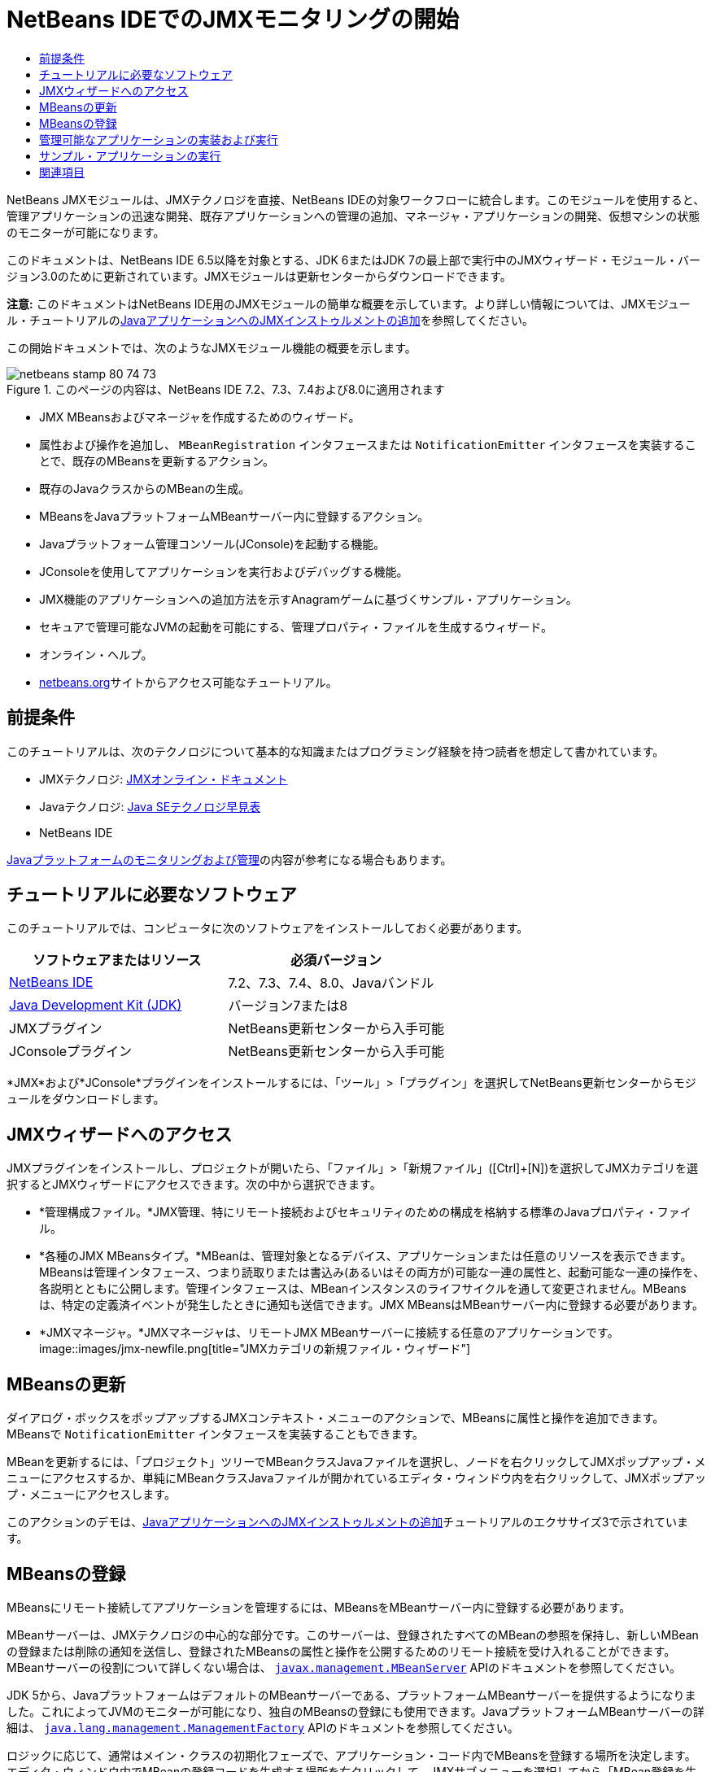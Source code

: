 // 
//     Licensed to the Apache Software Foundation (ASF) under one
//     or more contributor license agreements.  See the NOTICE file
//     distributed with this work for additional information
//     regarding copyright ownership.  The ASF licenses this file
//     to you under the Apache License, Version 2.0 (the
//     "License"); you may not use this file except in compliance
//     with the License.  You may obtain a copy of the License at
// 
//       http://www.apache.org/licenses/LICENSE-2.0
// 
//     Unless required by applicable law or agreed to in writing,
//     software distributed under the License is distributed on an
//     "AS IS" BASIS, WITHOUT WARRANTIES OR CONDITIONS OF ANY
//     KIND, either express or implied.  See the License for the
//     specific language governing permissions and limitations
//     under the License.
//

= NetBeans IDEでのJMXモニタリングの開始
:jbake-type: tutorial
:jbake-tags: tutorials 
:jbake-status: published
:icons: font
:syntax: true
:source-highlighter: pygments
:toc: left
:toc-title:
:description: NetBeans IDEでのJMXモニタリングの開始 - Apache NetBeans
:keywords: Apache NetBeans, Tutorials, NetBeans IDEでのJMXモニタリングの開始

NetBeans JMXモジュールは、JMXテクノロジを直接、NetBeans IDEの対象ワークフローに統合します。このモジュールを使用すると、管理アプリケーションの迅速な開発、既存アプリケーションへの管理の追加、マネージャ・アプリケーションの開発、仮想マシンの状態のモニターが可能になります。

このドキュメントは、NetBeans IDE 6.5以降を対象とする、JDK 6またはJDK 7の最上部で実行中のJMXウィザード・モジュール・バージョン3.0のために更新されています。JMXモジュールは更新センターからダウンロードできます。

*注意:* このドキュメントはNetBeans IDE用のJMXモジュールの簡単な概要を示しています。より詳しい情報については、JMXモジュール・チュートリアルのlink:jmx-tutorial.html[+JavaアプリケーションへのJMXインストゥルメントの追加+]を参照してください。

この開始ドキュメントでは、次のようなJMXモジュール機能の概要を示します。

image::images/netbeans-stamp-80-74-73.png[title="このページの内容は、NetBeans IDE 7.2、7.3、7.4および8.0に適用されます"]

* JMX MBeansおよびマネージャを作成するためのウィザード。
* 属性および操作を追加し、 ``MBeanRegistration`` インタフェースまたは ``NotificationEmitter`` インタフェースを実装することで、既存のMBeansを更新するアクション。
* 既存のJavaクラスからのMBeanの生成。
* MBeansをJavaプラットフォームMBeanサーバー内に登録するアクション。
* Javaプラットフォーム管理コンソール(JConsole)を起動する機能。
* JConsoleを使用してアプリケーションを実行およびデバッグする機能。
* JMX機能のアプリケーションへの追加方法を示すAnagramゲームに基づくサンプル・アプリケーション。
* セキュアで管理可能なJVMの起動を可能にする、管理プロパティ・ファイルを生成するウィザード。
* オンライン・ヘルプ。
* link:../../index.html[+netbeans.org+]サイトからアクセス可能なチュートリアル。


== 前提条件

このチュートリアルは、次のテクノロジについて基本的な知識またはプログラミング経験を持つ読者を想定して書かれています。

* JMXテクノロジ: link:http://download.oracle.com/javase/6/docs/technotes/guides/jmx/index.html[+JMXオンライン・ドキュメント+]
* Javaテクノロジ: link:http://www.oracle.com/technetwork/java/javase/tech/index.html[+Java SEテクノロジ早見表+]
* NetBeans IDE

link:http://download.oracle.com/javase/6/docs/technotes/guides/management/index.html[+Javaプラットフォームのモニタリングおよび管理+]の内容が参考になる場合もあります。


== チュートリアルに必要なソフトウェア

このチュートリアルでは、コンピュータに次のソフトウェアをインストールしておく必要があります。

|===
|ソフトウェアまたはリソース |必須バージョン 

|link:https://netbeans.org/downloads/index.html[+NetBeans IDE+] |7.2、7.3、7.4、8.0、Javaバンドル 

|link:http://www.oracle.com/technetwork/java/javase/downloads/index.html[+Java Development Kit (JDK)+] |バージョン7または8 

|JMXプラグイン |NetBeans更新センターから入手可能 

|JConsoleプラグイン |NetBeans更新センターから入手可能 
|===

*JMX*および*JConsole*プラグインをインストールするには、「ツール」>「プラグイン」を選択してNetBeans更新センターからモジュールをダウンロードします。


== JMXウィザードへのアクセス

JMXプラグインをインストールし、プロジェクトが開いたら、「ファイル」>「新規ファイル」([Ctrl]+[N])を選択してJMXカテゴリを選択するとJMXウィザードにアクセスできます。次の中から選択できます。

* *管理構成ファイル。*JMX管理、特にリモート接続およびセキュリティのための構成を格納する標準のJavaプロパティ・ファイル。
* *各種のJMX MBeansタイプ。*MBeanは、管理対象となるデバイス、アプリケーションまたは任意のリソースを表示できます。MBeansは管理インタフェース、つまり読取りまたは書込み(あるいはその両方が)可能な一連の属性と、起動可能な一連の操作を、各説明とともに公開します。管理インタフェースは、MBeanインスタンスのライフサイクルを通して変更されません。MBeansは、特定の定義済イベントが発生したときに通知も送信できます。JMX MBeansはMBeanサーバー内に登録する必要があります。
* *JMXマネージャ。*JMXマネージャは、リモートJMX MBeanサーバーに接続する任意のアプリケーションです。
image::images/jmx-newfile.png[title="JMXカテゴリの新規ファイル・ウィザード"]


== MBeansの更新

ダイアログ・ボックスをポップアップするJMXコンテキスト・メニューのアクションで、MBeansに属性と操作を追加できます。MBeansで ``NotificationEmitter`` インタフェースを実装することもできます。

MBeanを更新するには、「プロジェクト」ツリーでMBeanクラスJavaファイルを選択し、ノードを右クリックしてJMXポップアップ・メニューにアクセスするか、単純にMBeanクラスJavaファイルが開かれているエディタ・ウィンドウ内を右クリックして、JMXポップアップ・メニューにアクセスします。

このアクションのデモは、link:jmx-tutorial.html#Exercise_3[+JavaアプリケーションへのJMXインストゥルメントの追加+]チュートリアルのエクササイズ3で示されています。


== MBeansの登録

MBeansにリモート接続してアプリケーションを管理するには、MBeansをMBeanサーバー内に登録する必要があります。

MBeanサーバーは、JMXテクノロジの中心的な部分です。このサーバーは、登録されたすべてのMBeanの参照を保持し、新しいMBeanの登録または削除の通知を送信し、登録されたMBeansの属性と操作を公開するためのリモート接続を受け入れることができます。MBeanサーバーの役割について詳しくない場合は、 ``link:http://download.oracle.com/javase/6/docs/api/javax/management/MBeanServer.html[+javax.management.MBeanServer+]``  APIのドキュメントを参照してください。

JDK 5から、JavaプラットフォームはデフォルトのMBeanサーバーである、プラットフォームMBeanサーバーを提供するようになりました。これによってJVMのモニターが可能になり、独自のMBeansの登録にも使用できます。JavaプラットフォームMBeanサーバーの詳細は、 ``link:http://download.oracle.com/javase/6/docs/api/java/lang/management/ManagementFactory.html[+java.lang.management.ManagementFactory+]``  APIのドキュメントを参照してください。

ロジックに応じて、通常はメイン・クラスの初期化フェーズで、アプリケーション・コード内でMBeansを登録する場所を決定します。エディタ・ウィンドウ内でMBeanの登録コードを生成する場所を右クリックして、JMXサブメニューを選択してから「MBean登録を生成...」アクションを選択します。

このアクションのデモは、link:jmx-tutorial.html#Exercise_5[+JavaアプリケーションへのJMXインストゥルメントの追加+]チュートリアルのエクササイズ5で示されています。


== 管理可能なアプリケーションの実装および実行

JConsoleは、Java仮想マシンをモニタリングするためのJMX準拠のグラフィカル・ツールです。JConsoleは、ローカルおよびリモートのJVMの両方をモニターすることが可能で、JMXアプリケーションのモニターおよび管理に使用できます。

一般的に、管理可能なアプリケーションの実装および実行のワークフローは次のようになります。

1. MBeansを生成します。
2. MBeansに実装を追加します。
3. MBeanの登録コードを生成します。
4. JConsoleを使用してプロジェクトを実行またはデバッグします。

JMXおよびJConsoleプラグインをインストールした後は、次のボタンがツールバーに追加されます。このアクションは、メイン・メニューの「デバッグ」メニュー項目下でもアクセスできます。

|===
|ボタン |説明 

|image::images/run-project24.png[title="モニタリングおよび管理によるメイン・プロジェクトの実行のボタン"] |モニタリングおよび管理によるメイン・プロジェクトの実行 

|image::images/debug-project24.png[title="モニタリングおよび管理によるメイン・プロジェクトのデバッグのボタン"] |モニタリングおよび管理によるメイン・プロジェクトのデバッグ 

|image::images/console24.png[title="JConsole管理コンソールの起動のボタン"] |JConsole管理コンソールの起動 
|===

*注意:*JConsoleは、Javaプラットフォームの一部であり、IDEから独立して使用できます。詳細は、次のリソースを参照してください。

* link:http://download.oracle.com/javase/6/docs/technotes/tools/share/jconsole.html[+ ``jconsole`` のマニュアル・ページ+]
* link:http://download.oracle.com/javase/6/docs/technotes/guides/management/jconsole.html[+JConsoleドキュメントの使用+]


== サンプル・アプリケーションの実行

JMXモジュールには、JMXモニタリングが組み込まれたサンプル・アプリケーションが含まれます。

1. 「ファイル」>「新規プロジェクト」を選択します。
2. 「サンプル」でJMXカテゴリを選択します。
3. JMXで管理されたアナグラム・ゲーム・プロジェクトを選択します。
image::images/jmx-newproject.png[title="新規プロジェクト・ウィザードのJMXで管理されたアナグラム・ゲーム"]

[start=4]
. 「次」をクリックします。指定されているデフォルトのプロジェクト名や場所の値を変更する必要はありません。「メイン・プロジェクトとして設定」チェックボックスが選択されていることを確認します。「終了」をクリックします。

*注意:*JUnitプラグインを以前にインストールしていない場合、JUnitライブラリのインストールを求めるメッセージが表示されることがあります。「リソースの問題を解決」ダイアログ・ボックスで「解決」をクリックしてインストーラを起動し、JUnitプラグインをインストールできます。プラグイン・マネージャでJUnitプラグインをインストールすることもできます。


[start=5]
. プロジェクトを作成し、メイン・プロジェクトとして設定したら、モニタリングおよび管理によるメイン・プロジェクトの実行のJConsoleボタンをクリックして、JConsoleで実行します。

*注意:*コンソールからアナグラム・ゲーム・プロセスに接続しようとすると、Java Monitoring &amp; Management Consoleに「接続に失敗しました。」という警告が表示されることがあります。このチュートリアルでは、接続の認証を求めるメッセージが表示されたら、「非セキュア」をクリックできます。

このボタンをクリックすると、アナグラム・ゲームが起動されて表示されます。

image::images/jmx-anagram.png[title="アナグラム・ゲーム"]

JConsoleウィンドウも表示されます。


[start=6]
. JConsoleウィンドウで、「MBeans」タブを選択して、次に示すように、左側のツリー・レイアウトで ``anagrams.toy.com`` の下のすべてのノードを展開します。
image::images/jmx-jconsole1.png[title="JConsoleウィンドウ"]

[start=7]
. 「通知」ノードを選択し、下にある「サブスクライブ」ボタンをクリックして、アナグラムが解決されるたびにJConsoleが新規通知を受け取れるようにします。

[start=8]
. 「アナグラム・ゲーム」ウィンドウに移動し、最初の3つか4つのアナグラムを解きます(解答はWordLibraryクラス内にありますが、次のとおりです: abstraction、ambiguous、arithmetic、backslash、...)

[start=9]
. JConsoleに戻り、4つの通知を受信したことを確認します。

[start=10]
. 「属性」ノードをクリックし、属性値が更新されていることを確認します。
image::images/jmx-jconsole2.png[title="更新された値を示すJConsoleウィンドウ"]
link:/about/contact_form.html?to=3&subject=Feedback:%20Getting%20Started%20with%20JMX%20Monitoring[+このチュートリアルに関するご意見をお寄せください+]



== 関連項目

このドキュメントではNetBeans IDE用のJMXモジュールの簡単な概要を示しました。より詳しい情報については、次のJMXモジュール・チュートリアルを参照してください。

* link:jmx-tutorial.html[+JavaアプリケーションへのJMXインストゥルメントの追加+]
